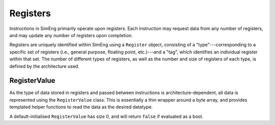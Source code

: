 Registers
=========

Instructions in SimEng primarily operate upon registers. Each instruction may request data from any number of registers, and may update any number of registers upon completion.

Registers are uniquely identified within SimEng using a ``Register`` object, consisting of a "type"---corresponding to a specific set of registers (i.e., general purpose, floating point, etc.)---and a "tag", which identifies an individual register within that set. The number of different types of registers, as well as the number and size of registers of each type, is defined by the architecture used.


RegisterValue
-------------

As the type of data stored in registers and passed between instructions is architecture-dependent, all data is represented using the ``RegisterValue`` class. This is essentially a thin wrapper around a byte array, and provides templated helper functions to read the data as the desired datatype.

A default-initialised ``RegisterValue`` has size 0, and will return ``false`` if evaluated as a bool.
